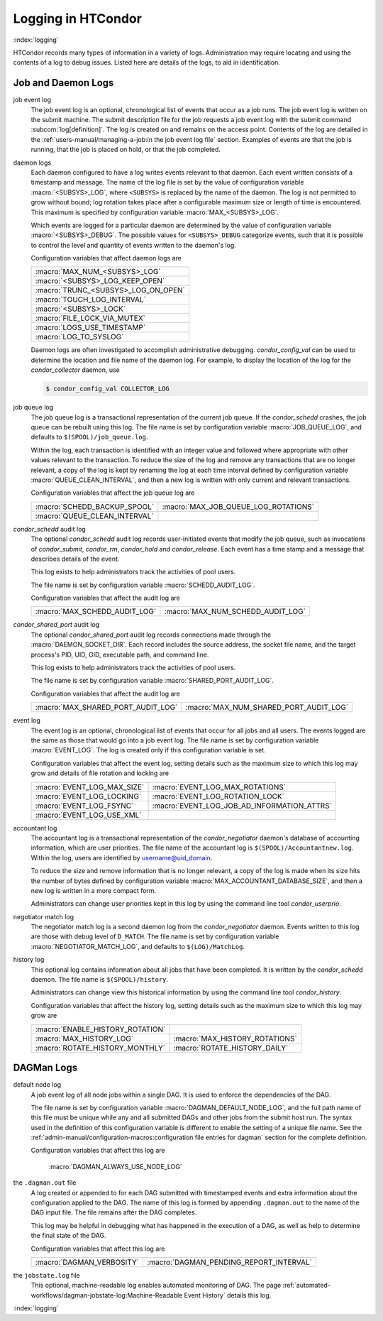 Logging in HTCondor
===================

:index:`logging`

HTCondor records many types of information in a variety of logs.
Administration may require locating and using the contents of a log to
debug issues. Listed here are details of the logs, to aid in
identification.

Job and Daemon Logs
-------------------

job event log
    The job event log is an optional, chronological list of events that
    occur as a job runs. The job event log is written on the submit
    machine. The submit description file for the job requests a job
    event log with the submit command
    :subcom:`log[definition]`. The log is created
    on and remains on the access point. Contents of the log are detailed
    in the :ref:`users-manual/managing-a-job:in the job event log file` section.
    Examples of events are that the job is running, that the job is placed on
    hold, or that the job completed.

daemon logs
    Each daemon configured to have a log writes events relevant to that
    daemon. Each event written consists of a timestamp and message. The
    name of the log file is set by the value of configuration variable
    :macro:`<SUBSYS>_LOG`, where ``<SUBSYS>`` is
    replaced by the name of the daemon. The log is not permitted to grow
    without bound; log rotation takes place after a configurable maximum
    size or length of time is encountered. This maximum is specified by
    configuration variable :macro:`MAX_<SUBSYS>_LOG`.

    Which events are logged for a particular daemon are determined by
    the value of configuration variable :macro:`<SUBSYS>_DEBUG`. The
    possible values for ``<SUBSYS>_DEBUG`` categorize events, such
    that it is possible to control the level and quantity of events
    written to the daemon's log.

    Configuration variables that affect daemon logs are

    +------------------------------------+
    |:macro:`MAX_NUM_<SUBSYS>_LOG`       |
    +------------------------------------+
    | :macro:`<SUBSYS>_LOG_KEEP_OPEN`    |
    +------------------------------------+
    |:macro:`TRUNC_<SUBSYS>_LOG_ON_OPEN` |
    +------------------------------------+
    | :macro:`TOUCH_LOG_INTERVAL`        |
    +------------------------------------+
    | :macro:`<SUBSYS>_LOCK`             |
    +------------------------------------+
    | :macro:`FILE_LOCK_VIA_MUTEX`       |
    +------------------------------------+
    | :macro:`LOGS_USE_TIMESTAMP`        |
    +------------------------------------+
    | :macro:`LOG_TO_SYSLOG`             |
    +------------------------------------+

    Daemon logs are often investigated to accomplish administrative
    debugging. *condor_config_val* can be used to determine the
    location and file name of the daemon log. For example, to display
    the location of the log for the *condor_collector* daemon, use

    .. code-block:: console

          $ condor_config_val COLLECTOR_LOG

job queue log
    The job queue log is a transactional representation of the current
    job queue. If the *condor_schedd* crashes, the job queue can be
    rebuilt using this log. The file name is set by configuration
    variable :macro:`JOB_QUEUE_LOG`, and defaults to ``$(SPOOL)/job_queue.log``.

    Within the log, each transaction is identified with an integer value
    and followed where appropriate with other values relevant to the
    transaction. To reduce the size of the log and remove any
    transactions that are no longer relevant, a copy of the log is kept
    by renaming the log at each time interval defined by configuration
    variable :macro:`QUEUE_CLEAN_INTERVAL`, and then a new log is written
    with only current and relevant transactions.

    Configuration variables that affect the job queue log are

    +------------------------------+--------------------------------------+
    | :macro:`SCHEDD_BACKUP_SPOOL` | :macro:`MAX_JOB_QUEUE_LOG_ROTATIONS` |
    +------------------------------+--------------------------------------+
    | :macro:`QUEUE_CLEAN_INTERVAL`|                                      |
    +------------------------------+--------------------------------------+

*condor_schedd* audit log
    The optional *condor_schedd* audit log records user-initiated
    events that modify the job queue, such as invocations of
    *condor_submit*, *condor_rm*, *condor_hold* and
    *condor_release*. Each event has a time stamp and a message that
    describes details of the event.

    This log exists to help administrators track the activities of pool
    users.

    The file name is set by configuration variable :macro:`SCHEDD_AUDIT_LOG`.

    Configuration variables that affect the audit log are

    +-------------------------------+----------------------------------+
    | :macro:`MAX_SCHEDD_AUDIT_LOG` | :macro:`MAX_NUM_SCHEDD_AUDIT_LOG`|
    +-------------------------------+----------------------------------+

*condor_shared_port* audit log
    The optional *condor_shared_port* audit log records connections
    made through the :macro:`DAEMON_SOCKET_DIR`. Each record includes the source
    address, the socket file name, and the target process's PID, UID,
    GID, executable path, and command line.

    This log exists to help administrators track the activities of pool
    users.

    The file name is set by configuration variable :macro:`SHARED_PORT_AUDIT_LOG`.

    Configuration variables that affect the audit log are

    +------------------------------------+----------------------------------------+
    | :macro:`MAX_SHARED_PORT_AUDIT_LOG` | :macro:`MAX_NUM_SHARED_PORT_AUDIT_LOG` |
    +------------------------------------+----------------------------------------+

event log
    The event log is an optional, chronological list of events that
    occur for all jobs and all users. The events logged are the same as
    those that would go into a job event log. The file name is set by
    configuration variable :macro:`EVENT_LOG`. The
    log is created only if this configuration variable is set.

    Configuration variables that affect the event log, setting details
    such as the maximum size to which this log may grow and details of
    file rotation and locking are

    +------------------------------------+--------------------------------------------+
    | :macro:`EVENT_LOG_MAX_SIZE`        | :macro:`EVENT_LOG_MAX_ROTATIONS`           |
    +------------------------------------+--------------------------------------------+
    | :macro:`EVENT_LOG_LOCKING`         |  :macro:`EVENT_LOG_ROTATION_LOCK`          |
    +------------------------------------+--------------------------------------------+
    | :macro:`EVENT_LOG_FSYNC`           | :macro:`EVENT_LOG_JOB_AD_INFORMATION_ATTRS`|
    +------------------------------------+--------------------------------------------+
    | :macro:`EVENT_LOG_USE_XML`         |                                            |
    +------------------------------------+--------------------------------------------+

accountant log
    The accountant log is a transactional representation of the
    *condor_negotiator* daemon's database of accounting information,
    which are user priorities. The file name of the accountant log is
    ``$(SPOOL)/Accountantnew.log``. Within the log, users are identified
    by username@uid_domain.

    To reduce the size and remove information that is no longer
    relevant, a copy of the log is made when its size hits the number of
    bytes defined by configuration variable
    :macro:`MAX_ACCOUNTANT_DATABASE_SIZE`, and then a new log is written in a
    more compact form.

    Administrators can change user priorities kept in this log by using
    the command line tool *condor_userprio*.

negotiator match log
    The negotiator match log is a second daemon log from the
    *condor_negotiator* daemon. Events written to this log are those
    with debug level of ``D_MATCH``. The file name is set by
    configuration variable :macro:`NEGOTIATOR_MATCH_LOG`, and defaults to
    ``$(LOG)/MatchLog``.

history log
    This optional log contains information about all jobs that have been
    completed. It is written by the *condor_schedd* daemon. The file
    name is ``$(SPOOL)/history``.

    Administrators can change view this historical information by using
    the command line tool *condor_history*.

    Configuration variables that affect the history log, setting details
    such as the maximum size to which this log may grow are

    +----------------------------------+--------------------------------+
    | :macro:`ENABLE_HISTORY_ROTATION` |                                |
    +----------------------------------+--------------------------------+
    | :macro:`MAX_HISTORY_LOG`         | :macro:`MAX_HISTORY_ROTATIONS` |
    +----------------------------------+--------------------------------+
    | :macro:`ROTATE_HISTORY_MONTHLY`  | :macro:`ROTATE_HISTORY_DAILY`  |
    +----------------------------------+--------------------------------+

DAGMan Logs
-----------

default node log
    A job event log of all node jobs within a single DAG. It is used to
    enforce the dependencies of the DAG.

    The file name is set by configuration variable
    :macro:`DAGMAN_DEFAULT_NODE_LOG`,
    and the full path name of this file must be unique while any and all
    submitted DAGs and other jobs from the submit host run. The syntax
    used in the definition of this configuration variable is different
    to enable the setting of a unique file name. See
    the :ref:`admin-manual/configuration-macros:configuration file entries for
    dagman` section for the complete definition.

    Configuration variables that affect this log are

     :macro:`DAGMAN_ALWAYS_USE_NODE_LOG`

the ``.dagman.out`` file
    A log created or appended to for each DAG submitted with timestamped
    events and extra information about the configuration applied to the
    DAG. The name of this log is formed by appending ``.dagman.out`` to
    the name of the DAG input file. The file remains after the DAG
    completes.

    This log may be helpful in debugging what has happened in the
    execution of a DAG, as well as help to determine the final state of
    the DAG.

    Configuration variables that affect this log are

    +---------------------------+-----------------------------------------+
    | :macro:`DAGMAN_VERBOSITY` | :macro:`DAGMAN_PENDING_REPORT_INTERVAL` |
    +---------------------------+-----------------------------------------+

the ``jobstate.log`` file
    This optional, machine-readable log enables automated monitoring of
    DAG. The page :ref:`automated-workflows/dagman-jobstate-log:Machine-Readable Event History`
    details this log.

:index:`logging`


